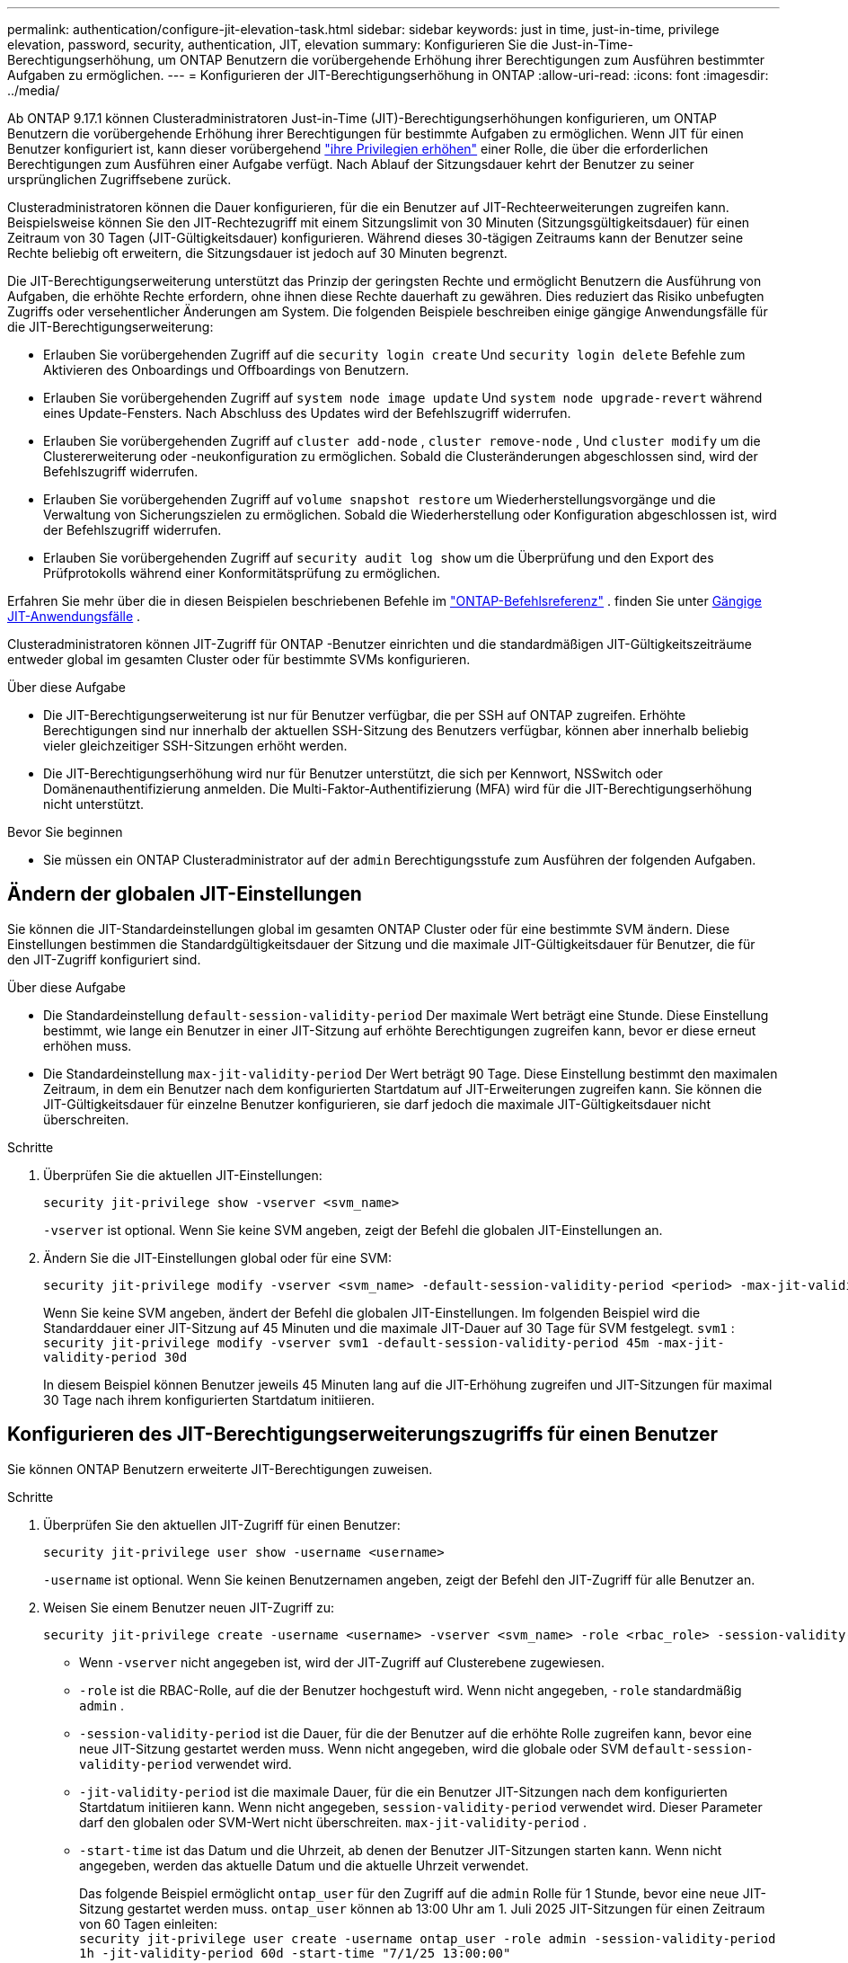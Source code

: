---
permalink: authentication/configure-jit-elevation-task.html 
sidebar: sidebar 
keywords: just in time, just-in-time, privilege elevation, password, security, authentication, JIT, elevation 
summary: Konfigurieren Sie die Just-in-Time-Berechtigungserhöhung, um ONTAP Benutzern die vorübergehende Erhöhung ihrer Berechtigungen zum Ausführen bestimmter Aufgaben zu ermöglichen. 
---
= Konfigurieren der JIT-Berechtigungserhöhung in ONTAP
:allow-uri-read: 
:icons: font
:imagesdir: ../media/


[role="lead"]
Ab ONTAP 9.17.1 können Clusteradministratoren Just-in-Time (JIT)-Berechtigungserhöhungen konfigurieren, um ONTAP Benutzern die vorübergehende Erhöhung ihrer Berechtigungen für bestimmte Aufgaben zu ermöglichen. Wenn JIT für einen Benutzer konfiguriert ist, kann dieser vorübergehend link:elevate-jit-access-task.html["ihre Privilegien erhöhen"] einer Rolle, die über die erforderlichen Berechtigungen zum Ausführen einer Aufgabe verfügt. Nach Ablauf der Sitzungsdauer kehrt der Benutzer zu seiner ursprünglichen Zugriffsebene zurück.

Clusteradministratoren können die Dauer konfigurieren, für die ein Benutzer auf JIT-Rechteerweiterungen zugreifen kann. Beispielsweise können Sie den JIT-Rechtezugriff mit einem Sitzungslimit von 30 Minuten (Sitzungsgültigkeitsdauer) für einen Zeitraum von 30 Tagen (JIT-Gültigkeitsdauer) konfigurieren. Während dieses 30-tägigen Zeitraums kann der Benutzer seine Rechte beliebig oft erweitern, die Sitzungsdauer ist jedoch auf 30 Minuten begrenzt.

Die JIT-Berechtigungserweiterung unterstützt das Prinzip der geringsten Rechte und ermöglicht Benutzern die Ausführung von Aufgaben, die erhöhte Rechte erfordern, ohne ihnen diese Rechte dauerhaft zu gewähren. Dies reduziert das Risiko unbefugten Zugriffs oder versehentlicher Änderungen am System. Die folgenden Beispiele beschreiben einige gängige Anwendungsfälle für die JIT-Berechtigungserweiterung:

* Erlauben Sie vorübergehenden Zugriff auf die  `security login create` Und  `security login delete` Befehle zum Aktivieren des Onboardings und Offboardings von Benutzern.
* Erlauben Sie vorübergehenden Zugriff auf  `system node image update` Und  `system node upgrade-revert` während eines Update-Fensters. Nach Abschluss des Updates wird der Befehlszugriff widerrufen.
* Erlauben Sie vorübergehenden Zugriff auf  `cluster add-node` ,  `cluster remove-node` , Und  `cluster modify` um die Clustererweiterung oder -neukonfiguration zu ermöglichen. Sobald die Clusteränderungen abgeschlossen sind, wird der Befehlszugriff widerrufen.
* Erlauben Sie vorübergehenden Zugriff auf  `volume snapshot restore` um Wiederherstellungsvorgänge und die Verwaltung von Sicherungszielen zu ermöglichen. Sobald die Wiederherstellung oder Konfiguration abgeschlossen ist, wird der Befehlszugriff widerrufen.
* Erlauben Sie vorübergehenden Zugriff auf  `security audit log show` um die Überprüfung und den Export des Prüfprotokolls während einer Konformitätsprüfung zu ermöglichen.


Erfahren Sie mehr über die in diesen Beispielen beschriebenen Befehle im  https://docs.netapp.com/us-en/ontap-cli/["ONTAP-Befehlsreferenz"^] . finden Sie unter <<Gängige JIT-Anwendungsfälle>> .

Clusteradministratoren können JIT-Zugriff für ONTAP -Benutzer einrichten und die standardmäßigen JIT-Gültigkeitszeiträume entweder global im gesamten Cluster oder für bestimmte SVMs konfigurieren.

.Über diese Aufgabe
* Die JIT-Berechtigungserweiterung ist nur für Benutzer verfügbar, die per SSH auf ONTAP zugreifen. Erhöhte Berechtigungen sind nur innerhalb der aktuellen SSH-Sitzung des Benutzers verfügbar, können aber innerhalb beliebig vieler gleichzeitiger SSH-Sitzungen erhöht werden.
* Die JIT-Berechtigungserhöhung wird nur für Benutzer unterstützt, die sich per Kennwort, NSSwitch oder Domänenauthentifizierung anmelden. Die Multi-Faktor-Authentifizierung (MFA) wird für die JIT-Berechtigungserhöhung nicht unterstützt.


.Bevor Sie beginnen
* Sie müssen ein ONTAP Clusteradministrator auf der  `admin` Berechtigungsstufe zum Ausführen der folgenden Aufgaben.




== Ändern der globalen JIT-Einstellungen

Sie können die JIT-Standardeinstellungen global im gesamten ONTAP Cluster oder für eine bestimmte SVM ändern. Diese Einstellungen bestimmen die Standardgültigkeitsdauer der Sitzung und die maximale JIT-Gültigkeitsdauer für Benutzer, die für den JIT-Zugriff konfiguriert sind.

.Über diese Aufgabe
* Die Standardeinstellung  `default-session-validity-period` Der maximale Wert beträgt eine Stunde. Diese Einstellung bestimmt, wie lange ein Benutzer in einer JIT-Sitzung auf erhöhte Berechtigungen zugreifen kann, bevor er diese erneut erhöhen muss.
* Die Standardeinstellung  `max-jit-validity-period` Der Wert beträgt 90 Tage. Diese Einstellung bestimmt den maximalen Zeitraum, in dem ein Benutzer nach dem konfigurierten Startdatum auf JIT-Erweiterungen zugreifen kann. Sie können die JIT-Gültigkeitsdauer für einzelne Benutzer konfigurieren, sie darf jedoch die maximale JIT-Gültigkeitsdauer nicht überschreiten.


.Schritte
. Überprüfen Sie die aktuellen JIT-Einstellungen:
+
[source, cli]
----
security jit-privilege show -vserver <svm_name>
----
+
`-vserver` ist optional. Wenn Sie keine SVM angeben, zeigt der Befehl die globalen JIT-Einstellungen an.

. Ändern Sie die JIT-Einstellungen global oder für eine SVM:
+
[source, cli]
----
security jit-privilege modify -vserver <svm_name> -default-session-validity-period <period> -max-jit-validity-period <period>
----
+
Wenn Sie keine SVM angeben, ändert der Befehl die globalen JIT-Einstellungen. Im folgenden Beispiel wird die Standarddauer einer JIT-Sitzung auf 45 Minuten und die maximale JIT-Dauer auf 30 Tage für SVM festgelegt.  `svm1` : + 
`security jit-privilege modify -vserver svm1 -default-session-validity-period 45m -max-jit-validity-period 30d`

+
In diesem Beispiel können Benutzer jeweils 45 Minuten lang auf die JIT-Erhöhung zugreifen und JIT-Sitzungen für maximal 30 Tage nach ihrem konfigurierten Startdatum initiieren.





== Konfigurieren des JIT-Berechtigungserweiterungszugriffs für einen Benutzer

Sie können ONTAP Benutzern erweiterte JIT-Berechtigungen zuweisen.

.Schritte
. Überprüfen Sie den aktuellen JIT-Zugriff für einen Benutzer:
+
[source, cli]
----
security jit-privilege user show -username <username>
----
+
`-username` ist optional. Wenn Sie keinen Benutzernamen angeben, zeigt der Befehl den JIT-Zugriff für alle Benutzer an.

. Weisen Sie einem Benutzer neuen JIT-Zugriff zu:
+
[source, cli]
----
security jit-privilege create -username <username> -vserver <svm_name> -role <rbac_role> -session-validity-period <period> -jit-validity-period <period> -start-time <date>
----
+
** Wenn  `-vserver` nicht angegeben ist, wird der JIT-Zugriff auf Clusterebene zugewiesen.
**  `-role` ist die RBAC-Rolle, auf die der Benutzer hochgestuft wird. Wenn nicht angegeben,  `-role` standardmäßig  `admin` .
** `-session-validity-period` ist die Dauer, für die der Benutzer auf die erhöhte Rolle zugreifen kann, bevor eine neue JIT-Sitzung gestartet werden muss. Wenn nicht angegeben, wird die globale oder SVM  `default-session-validity-period` verwendet wird.
** `-jit-validity-period` ist die maximale Dauer, für die ein Benutzer JIT-Sitzungen nach dem konfigurierten Startdatum initiieren kann. Wenn nicht angegeben,  `session-validity-period` verwendet wird. Dieser Parameter darf den globalen oder SVM-Wert nicht überschreiten.  `max-jit-validity-period` .
** `-start-time` ist das Datum und die Uhrzeit, ab denen der Benutzer JIT-Sitzungen starten kann. Wenn nicht angegeben, werden das aktuelle Datum und die aktuelle Uhrzeit verwendet.
+
Das folgende Beispiel ermöglicht  `ontap_user` für den Zugriff auf die  `admin` Rolle für 1 Stunde, bevor eine neue JIT-Sitzung gestartet werden muss.  `ontap_user` können ab 13:00 Uhr am 1. Juli 2025 JIT-Sitzungen für einen Zeitraum von 60 Tagen einleiten: + 
`security jit-privilege user create -username ontap_user -role admin -session-validity-period 1h -jit-validity-period 60d -start-time "7/1/25 13:00:00"`



. Widerrufen Sie bei Bedarf den JIT-Zugriff eines Benutzers:
+
[source, cli]
----
security jit-privilege user delete -username <username> -vserver <svm_name>
----
+
Dieser Befehl widerruft den JIT-Zugriff eines Benutzers, auch wenn dieser noch nicht abgelaufen ist. Wenn  `-vserver` Wenn kein Wert angegeben ist, wird der JIT-Zugriff auf Clusterebene widerrufen. Befindet sich der Benutzer in einer aktiven JIT-Sitzung, wird diese beendet.





== Gängige JIT-Anwendungsfälle

Die folgende Tabelle enthält gängige Anwendungsfälle für die JIT-Berechtigungserweiterung. Für jeden Anwendungsfall muss eine RBAC-Rolle konfiguriert werden, um Zugriff auf die entsprechenden Befehle zu gewähren. Jeder Befehl ist mit der ONTAP -Befehlsreferenz verknüpft, die weitere Informationen zum Befehl und seinen Parametern enthält.

[cols="1,1a,1"]
|===
| Anwendungsfall | Befehle | Details 


| Benutzer- und Rollenverwaltung  a| 
link:https://docs.netapp.com/us-en/ontap-cli/security-login-create.html["Sicherheits-Login erstellen"] , link:https://docs.netapp.com/us-en/ontap-cli/security-login-delete.html["7a414cbc26ad99f3f688affc1ecabe6f"]
| Erhöhen Sie vorübergehend die Berechtigungen, um während des Onboardings oder Offboardings Benutzer hinzuzufügen/zu entfernen oder Rollen zu ändern. 


| Zertifikatsverwaltung  a| 
link:https://docs.netapp.com/us-en/ontap-cli/security-certificate-create.html["9ea06376db2d229da0b3a4c13ce61404"] , link:https://docs.netapp.com/us-en/ontap-cli/security-certificate-install.html["Sicherheitszertifikat installieren"]
| Gewähren Sie kurzfristigen Zugriff für die Installation oder Erneuerung von Zertifikaten. 


| SSH/CLI-Zugriffskontrolle  a| 
`link:https://docs.netapp.com/us-en/ontap-cli/security-login-create.html[security login create] -application ssh`
| Gewähren Sie vorübergehend SSH-Zugriff zur Fehlerbehebung oder für den Anbietersupport. 


| Lizenzmanagement  a| 
link:https://docs.netapp.com/us-en/ontap-cli/system-license-add.html["6c25ae7b27db9a62b5c245ad70b9d7cc"] , link:https://docs.netapp.com/us-en/ontap-cli/system-license-delete.html["5f3eb0e0b3c2143bc24467a3ed94289e"]
| Gewähren Sie Rechte zum Hinzufügen oder Entfernen von Lizenzen während der Aktivierung oder Deaktivierung von Funktionen. 


| System-Upgrades und Patches  a| 
link:https://docs.netapp.com/us-en/ontap-cli/system-node-image-update.html["Aktualisierung des System-Node-Images"] , link:https://docs.netapp.com/us-en/ontap-cli/system-node-upgrade-revert-upgrade.html["3375ab72573f54f214f0e7b4b9759e15"]
| Erhöhen Sie die Berechtigung für das Upgrade-Fenster und widerrufen Sie sie dann. 


| Netzwerksicherheitseinstellungen  a| 
link:https://docs.netapp.com/us-en/ontap-cli/security-login-role-create.html["Rolle für Sicherheits-Login erstellen"] , link:https://docs.netapp.com/us-en/ontap-cli/security-login-role-modify.html["c44e895fab96f3c7a61edd2ebae0fd59"]
| Erlauben Sie vorübergehende Änderungen an netzwerkbezogenen Sicherheitsrollen. 


| Clusterverwaltung  a| 
link:https://docs.netapp.com/us-en/ontap-cli/cluster-add-node.html["Cluster-Add-Knoten"] , link:https://docs.netapp.com/us-en/ontap-cli/cluster-remove-node.html["Cluster remove-Node"] , link:https://docs.netapp.com/us-en/ontap-cli/cluster-modify.html["Cluster ändern"]
| Erhöhen Sie die Anzahl für die Clustererweiterung oder -neukonfiguration. 


| SVM-Verwaltung  a| 
link:https://docs.netapp.com/us-en/ontap-cli/vserver-create.html["vserver erstellen"] , link:https://docs.netapp.com/us-en/ontap-cli/vserver-delete.html["a75eb9196380a98a2a2a693496267088"] , link:https://docs.netapp.com/us-en/ontap-cli/vserver-modify.html["vserver ändern"]
| Gewähren Sie einer SVM vorübergehend Administratorrechte für die Bereitstellung oder Außerbetriebnahme. 


| Volumenverwaltung  a| 
link:https://docs.netapp.com/us-en/ontap-cli/volume-create.html["Volume erstellen"] , link:https://docs.netapp.com/us-en/ontap-cli/volume-delete.html["Volume löschen"] , link:https://docs.netapp.com/us-en/ontap-cli/volume-modify.html["Volume-Änderung"]
| Erhöhen Sie die Berechtigungen für die Bereitstellung, Größenänderung oder Entfernung von Volumes. 


| Snapshot-Verwaltung  a| 
link:https://docs.netapp.com/us-en/ontap-cli/volume-snapshot-create.html["ceb6830d4a1748af1adc615d6239b127"] , link:https://docs.netapp.com/us-en/ontap-cli/volume-snapshot-delete.html["1cf71c15916b07b46dc8360baf4bd9d5"] , link:https://docs.netapp.com/us-en/ontap-cli/volume-snapshot-restore.html["8f381ba1024744332b561ba609495012"]
| Erhöhen Sie die Berechtigungen zum Löschen oder Wiederherstellen von Snapshots während der Wiederherstellung. 


| Netzwerkkonfiguration  a| 
link:https://docs.netapp.com/us-en/ontap-cli/network-interface-create.html["8e4b4cb9c44fdee9551da126fb754f8a"] , link:https://docs.netapp.com/us-en/ontap-cli/network-port-vlan-create.html["733be7dba8f13ff258d7f73e2740324c"]
| Gewähren Sie Rechte für Netzwerkänderungen während Wartungsfenstern. 


| Festplatten-/Aggregatverwaltung  a| 
link:https://docs.netapp.com/us-en/ontap-cli/storage-disk-assign.html["3c698d76925a2f101122edd72990fc94"] , link:https://docs.netapp.com/us-en/ontap-cli/storage-aggregate-create.html["1b40ef6e34df7d2fb54b5d639e14412d"] , link:https://docs.netapp.com/us-en/ontap-cli/storage-aggregate-add-disks.html["be260f7e87b5ae56c1d81f359067a35f"]
| Erhöhen Sie die Berechtigungen zum Hinzufügen oder Entfernen von Datenträgern oder zum Verwalten von Aggregaten. 


| Datensicherung  a| 
link:https://docs.netapp.com/us-en/ontap-cli/snapmirror-create.html["snapmirror erstellen"] , link:https://docs.netapp.com/us-en/ontap-cli/snapmirror-modify.html["Snapmirror ändern"] , link:https://docs.netapp.com/us-en/ontap-cli/snapmirror-restore.html["snapmirror Wiederherstellung"]
| Vorübergehend erhöhen, um SnapMirror -Beziehungen zu konfigurieren oder wiederherzustellen. 


| Leistungsoptimierung  a| 
link:https://docs.netapp.com/us-en/ontap-cli/qos-policy-group-create.html["qos-Richtliniengruppen werden erstellt"] , link:https://docs.netapp.com/us-en/ontap-cli/qos-policy-group-modify.html["92e30cc5fff2e2aead2254497baabf90"]
| Erhöhen Sie die Leistung zur Fehlerbehebung oder Optimierung. 


| Zugriff auf das Überwachungsprotokoll  a| 
link:https://docs.netapp.com/us-en/ontap-cli/security-audit-log-show.html["8886c6249c30eca960ab30fed3c6746b"]
| Erhöhen Sie die Berechtigungen vorübergehend für die Überprüfung oder den Export des Überwachungsprotokolls während Compliance-Prüfungen. 


| Ereignis- und Alarmverwaltung  a| 
link:https://docs.netapp.com/us-en/ontap-cli/event-notification-create.html["64b1a654c15b96443ae00ee82d8ea7ad"] , link:https://docs.netapp.com/us-en/ontap-cli/event-notification-modify.html["3289b87193da03bd8309fc4b2ea2e02e"]
| Erhöhen Sie die Berechtigungen zum Konfigurieren oder Testen von Ereignisbenachrichtigungen oder SNMP-Traps. 


| Compliance-gesteuerter Datenzugriff  a| 
link:https://docs.netapp.com/us-en/ontap-cli/volume-show.html["Volumen anzeigen"] , link:https://docs.netapp.com/us-en/ontap-cli/security-audit-log-show.html["8886c6249c30eca960ab30fed3c6746b"]
| Gewähren Sie Prüfern vorübergehend schreibgeschützten Zugriff, damit sie vertrauliche Daten oder Protokolle überprüfen können. 


| Überprüfungen des privilegierten Zugriffs  a| 
link:https://docs.netapp.com/us-en/ontap-cli/security-login-show.html["025c83c1a746b39471a98aa72befe950"] , link:https://docs.netapp.com/us-en/ontap-cli/security-login-role-show.html["c964d7ae2ca92e255e3199e128824eb9"]
| Erhöhen Sie vorübergehend die Berechtigungen, um privilegierten Zugriff zu überprüfen und darüber zu berichten. Gewähren Sie für begrenzte Zeit schreibgeschützten, erhöhten Zugriff. 
|===